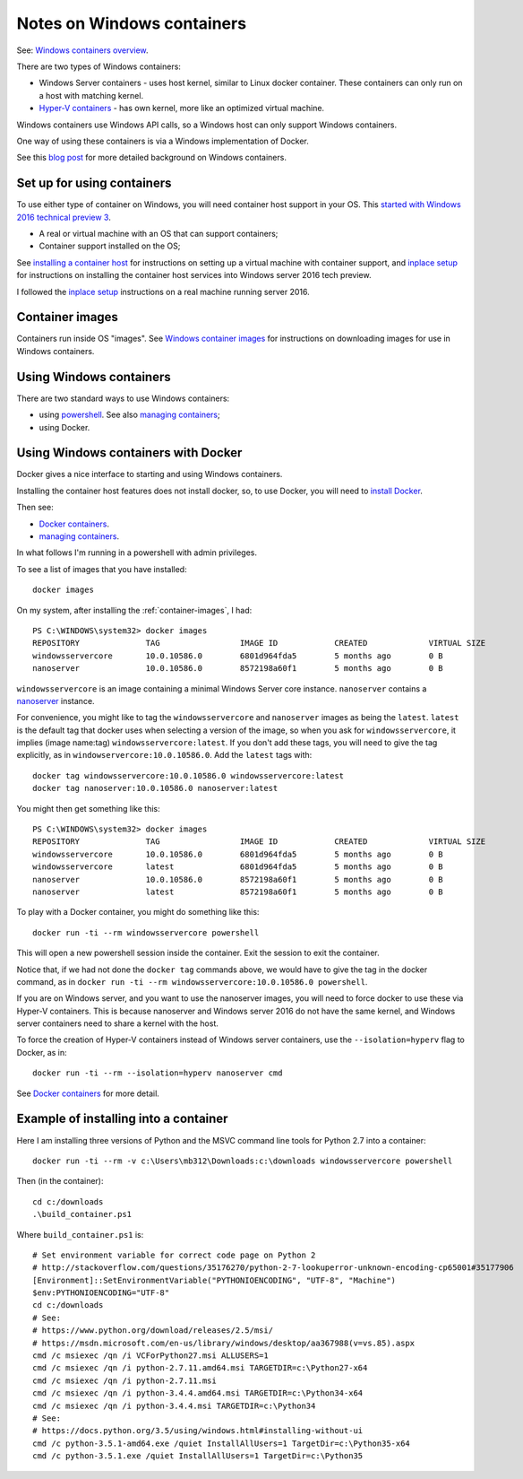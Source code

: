 ###########################
Notes on Windows containers
###########################

See: `Windows containers overview
<https://msdn.microsoft.com/en-us/virtualization/windowscontainers/about/about_overview>`_.

There are two types of Windows containers:

* Windows Server containers - uses host kernel, similar to Linux docker
  container.  These containers can only run on a host with matching kernel.
* `Hyper-V containers
  <https://msdn.microsoft.com/en-us/virtualization/windowscontainers/management/hyperv_container>`_
  - has own kernel, more like an optimized virtual machine.

Windows containers use Windows API calls, so a Windows host can only support
Windows containers.

One way of using these containers is via a Windows implementation of Docker.

See this `blog post
<https://azure.microsoft.com/en-us/blog/containers-docker-windows-and-trends/>`_
for more detailed background on Windows containers.

***************************
Set up for using containers
***************************

To use either type of container on Windows, you will need container host
support in your OS.  This `started with Windows 2016 technical preview 3
<http://weblogs.asp.net/scottgu/announcing-windows-server-2016-containers-preview>`_.

* A real or virtual machine with an OS that can support containers;
* Container support installed on the OS;

See `installing a container host
<https://msdn.microsoft.com/en-us/virtualization/windowscontainers/quick_start/container_setup>`_
for instructions on setting up a virtual machine with container support, and
`inplace setup
<https://msdn.microsoft.com/en-us/virtualization/windowscontainers/quick_start/inplace_setup>`_
for instructions on installing the container host services into Windows server
2016 tech preview.

I followed the `inplace setup`_ instructions on a real machine running server
2016.

.. _container-images:

****************
Container images
****************

Containers run inside OS "images". See `Windows container images
<https://msdn.microsoft.com/virtualization/windowscontainers/management/manage_images>`_
for instructions on downloading images for use in Windows containers.

************************
Using Windows containers
************************

There are two standard ways to use Windows containers:

* using `powershell
  <https://msdn.microsoft.com/en-us/virtualization/windowscontainers/deployment/docker_windows>`_.
  See also `managing containers
  <https://msdn.microsoft.com/en-us/virtualization/windowscontainers/management/manage_containers>`_;
* using Docker.

************************************
Using Windows containers with Docker
************************************

Docker gives a nice interface to starting and using Windows containers.

Installing the container host features does not install docker, so, to use
Docker, you will need to `install Docker
<https://msdn.microsoft.com/en-us/virtualization/windowscontainers/deployment/docker_windows>`_.

Then see:

* `Docker containers
  <https://msdn.microsoft.com/en-us/virtualization/windowscontainers/quick_start/manage_docker>`_.
* `managing containers`_.

In what follows I'm running in a powershell with admin privileges.

To see a list of images that you have installed::

    docker images

On my system, after installing the :ref:`container-images`, I had::

    PS C:\WINDOWS\system32> docker images
    REPOSITORY              TAG                 IMAGE ID            CREATED             VIRTUAL SIZE
    windowsservercore       10.0.10586.0        6801d964fda5        5 months ago        0 B
    nanoserver              10.0.10586.0        8572198a60f1        5 months ago        0 B

``windowsservercore`` is an image containing a minimal Windows Server core
instance.  ``nanoserver`` contains a `nanoserver
<https://technet.microsoft.com/en-us/library/mt126167.aspx>`_ instance.

For convenience, you might like to tag the ``windowsservercore`` and
``nanoserver`` images as being the ``latest``.  ``latest`` is the default tag
that docker uses when selecting a version of the image, so when you ask for
``windowsservercore``, it implies (image name:tag)
``windowsservercore:latest``.  If you don't add these tags, you will need to
give the tag explicitly, as in ``windowservercore:10.0.10586.0``.  Add the
``latest`` tags with::

    docker tag windowsservercore:10.0.10586.0 windowsservercore:latest
    docker tag nanoserver:10.0.10586.0 nanoserver:latest

You might then get something like this::

    PS C:\WINDOWS\system32> docker images
    REPOSITORY              TAG                 IMAGE ID            CREATED             VIRTUAL SIZE
    windowsservercore       10.0.10586.0        6801d964fda5        5 months ago        0 B
    windowsservercore       latest              6801d964fda5        5 months ago        0 B
    nanoserver              10.0.10586.0        8572198a60f1        5 months ago        0 B
    nanoserver              latest              8572198a60f1        5 months ago        0 B

To play with a Docker container, you might do something like this::

    docker run -ti --rm windowsservercore powershell

This will open a new powershell session inside the container.  Exit the
session to exit the container.

Notice that, if we had not done the ``docker tag`` commands above, we would
have to give the tag in the docker command, as in ``docker run -ti --rm
windowsservercore:10.0.10586.0 powershell``.

If you are on Windows server, and you want to use the nanoserver images, you
will need to force docker to use these via Hyper-V containers.  This is
because nanoserver and Windows server 2016 do not have the same kernel, and
Windows server containers need to share a kernel with the host.

To force the creation of Hyper-V containers instead of Windows server
containers, use the ``--isolation=hyperv`` flag to Docker, as in::

    docker run -ti --rm --isolation=hyperv nanoserver cmd

See `Docker containers`_ for more detail.

**************************************
Example of installing into a container
**************************************

Here I am installing three versions of Python and the MSVC command line tools
for Python 2.7 into a container::

    docker run -ti --rm -v c:\Users\mb312\Downloads:c:\downloads windowsservercore powershell

Then (in the container)::

    cd c:/downloads
    .\build_container.ps1

Where ``build_container.ps1`` is::

    # Set environment variable for correct code page on Python 2
    # http://stackoverflow.com/questions/35176270/python-2-7-lookuperror-unknown-encoding-cp65001#35177906
    [Environment]::SetEnvironmentVariable("PYTHONIOENCODING", "UTF-8", "Machine")
    $env:PYTHONIOENCODING="UTF-8"
    cd c:/downloads
    # See:
    # https://www.python.org/download/releases/2.5/msi/
    # https://msdn.microsoft.com/en-us/library/windows/desktop/aa367988(v=vs.85).aspx
    cmd /c msiexec /qn /i VCForPython27.msi ALLUSERS=1
    cmd /c msiexec /qn /i python-2.7.11.amd64.msi TARGETDIR=c:\Python27-x64
    cmd /c msiexec /qn /i python-2.7.11.msi
    cmd /c msiexec /qn /i python-3.4.4.amd64.msi TARGETDIR=c:\Python34-x64
    cmd /c msiexec /qn /i python-3.4.4.msi TARGETDIR=c:\Python34
    # See:
    # https://docs.python.org/3.5/using/windows.html#installing-without-ui
    cmd /c python-3.5.1-amd64.exe /quiet InstallAllUsers=1 TargetDir=c:\Python35-x64
    cmd /c python-3.5.1.exe /quiet InstallAllUsers=1 TargetDir=c:\Python35
